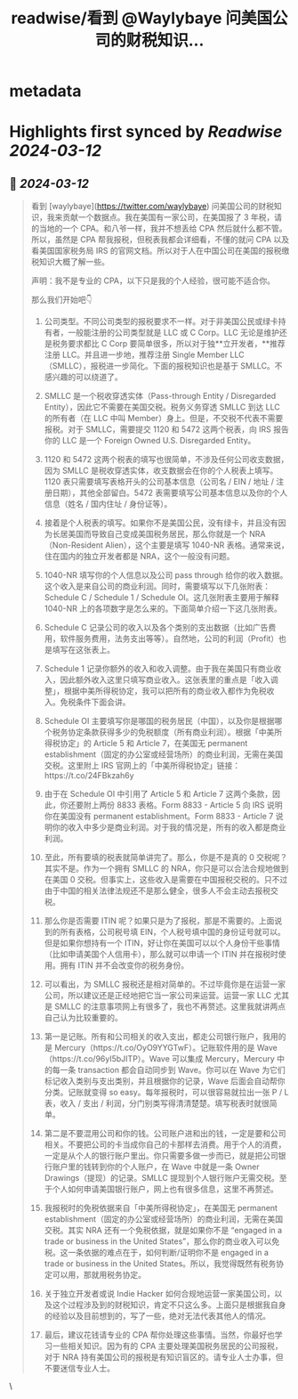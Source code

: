 :PROPERTIES:
:title: readwise/看到 @Waylybaye 问美国公司的财税知识...
:END:


* metadata
:PROPERTIES:
:author: [[Hawstein on Twitter]]
:full-title: "看到 @Waylybaye 问美国公司的财税知识..."
:category: [[tweets]]
:url: https://twitter.com/Hawstein/status/1714157295419179120
:image-url: https://pbs.twimg.com/profile_images/3461545322/810999e1dfe85f48f9879b3ac4a6326a.png
:END:

* Highlights first synced by [[Readwise]] [[2024-03-12]]
** 📌 [[2024-03-12]]
#+BEGIN_QUOTE
看到 [waylybaye](https://twitter.com/waylybaye) 问美国公司的财税知识，我来贡献一个数据点。我在美国有一家公司，在美国报了 3 年税，请的当地的一个 CPA。和八爷一样，我并不想丢给 CPA 然后就什么都不管。所以，虽然是 CPA 帮我报税，但税表我都会详细看，不懂的就问 CPA 以及看美国国家税务局 IRS 的官网文档。所以对于人在中国公司在美国的报税缴税知识大概了解一些。

声明：我不是专业的 CPA，以下只是我的个人经验，很可能不适合你。

那么我们开始吧👇

1. 公司类型。不同公司类型的报税要求不一样。对于非美国公民或绿卡持有者，一般能注册的公司类型就是 LLC 或 C Corp。LLC 无论是维护还是税务要求都比 C Corp 要简单很多，所以对于独**立开发者，**推荐注册 LLC。并且进一步地，推荐注册 Single Member LLC（SMLLC），报税进一步简化。下面的报税知识也是基于 SMLLC。不感兴趣的可以绕道了。

2. SMLLC 是一个税收穿透实体（Pass-through Entity / Disregarded Entity），因此它不需要在美国交税。税务义务穿透 SMLLC 到达 LLC 的所有者（在 LLC 中叫 Member）身上。但是，不交税不代表不需要报税。对于 SMLLC，需要提交 1120 和 5472 这两个税表，向 IRS 报告你的 LLC 是一个 Foreign Owned U.S. Disregarded Entity。

3. 1120 和 5472 这两个税表的填写也很简单，不涉及任何公司收支数据，因为 SMLLC 是税收穿透实体，收支数据会在你的个人税表上填写。1120 表只需要填写表格开头的公司基本信息（公司名 / EIN / 地址 / 注册日期），其他全部留白。5472 表需要填写公司基本信息以及你的个人信息（姓名 / 国内住址 / 身份证等）。

4. 接着是个人税表的填写。如果你不是美国公民，没有绿卡，并且没有因为长居美国而导致自己变成美国税务居民，那么你就是一个 NRA（Non-Resident Alien），这个主要是填写 1040-NR 表格。通常来说，住在国内的独立开发者都是 NRA，这个一般没有问题。

5. 1040-NR 填写你的个人信息以及公司 pass through 给你的收入数据。这个收入是来自公司的商业利润。同时，需要填写以下几张附表：Schedule C / Schedule 1 / Schedule OI。这几张附表主要用于解释 1040-NR 上的各项数字是怎么来的。下面简单介绍一下这几张附表。

6. Schedule C 记录公司的收入以及各个类别的支出数据（比如广告费用，软件服务费用，法务支出等等）。自然地，公司的利润（Profit）也是填写在这张表上。

7. Schedule 1 记录你额外的收入和收入调整。由于我在美国只有商业收入，因此额外收入这里只填写商业收入。这张表里的重点是「收入调整」，根据中美所得税协定，我可以把所有的商业收入都作为免税收入。免税条件下面会讲。

8. Schedule OI 主要填写你是哪国的税务居民（中国），以及你是根据哪个税务协定条款获得多少的免税额度（所有商业利润）。根据「中美所得税协定」的 Article 5 和 Article 7，在美国无 permanent establishment（固定的办公室或经营场所）的商业利润，无需在美国交税。这里附上 IRS 官网上的「中美所得税协定」链接：https://t.co/24FBkzah6y

9. 由于在 Schedule OI 中引用了 Article 5 和 Article 7 这两个条款，因此，你还要附上两份 8833 表格。Form 8833 - Article 5 向 IRS 说明你在美国没有 permanent establishment。Form 8833 - Article 7 说明你的收入中多少是商业利润。对于我的情况是，所有的收入都是商业利润。

10. 至此，所有要填的税表就简单讲完了。那么，你是不是真的 0 交税呢？其实不是。作为一个拥有 SMLLC 的 NRA，你只是可以合法合规地做到在美国 0 交税。但事实上，这些收入是需要在中国报税交税的。只不过由于中国的相关法律法规还不是那么健全，很多人不会主动去报税交税。

11. 那么你是否需要 ITIN 呢？如果只是为了报税，那是不需要的。上面说到的所有表格，公司税号填 EIN，个人税号填中国的身份证号就可以。但是如果你想持有一个 ITIN，好让你在美国可以以个人身份干些事情（比如申请美国个人信用卡），那么就可以申请一个 ITIN 并在报税时使用。拥有 ITIN 并不会改变你的税务身份。

12. 可以看出，为 SMLLC 报税还是相对简单的。不过毕竟你是在运营一家公司，所以建议还是正经地把它当一家公司来运营。运营一家 LLC 尤其是 SMLLC 的注意事项网上有很多了，我也不再赘述。这里我就讲两点自己认为比较重要的。

13. 第一是记账。所有和公司相关的收入支出，都走公司银行账户，我用的是 Mercury（https://t.co/OyO9YYGTwF）。记账软件用的是 Wave（https://t.co/96yI5bJITP）。Wave 可以集成 Mercury，Mercury 中的每一条 transaction 都会自动同步到 Wave。你可以在 Wave 为它们标记收入类别与支出类别，并且根据你的记录，Wave 后面会自动帮你分类。记账就变得 so easy。每年报税时，可以很容易就拉出一张 P / L 表，收入 / 支出 / 利润，分门别类写得清清楚楚。填写税表时就很简单。

14. 第二是不要混用公司和你的钱。公司账户进和出的钱，一定是要和公司相关。不要把公司的卡当成你自己的卡那样去消费。用于个人的消费，一定是从个人的银行账户里出。你只需要多做一步而已，就是把公司银行账户里的钱转到你的个人账户，在 Wave 中就是一条 Owner Drawings（提现）的记录。SMLLC 提现到个人银行账户无需交税。至于个人如何申请美国银行账户，网上也有很多信息，这里不再赘述。

15. 我报税时的免税依据来自「中美所得税协定」，在美国无 permanent establishment（固定的办公室或经营场所）的商业利润，无需在美国交税。其实 NRA 还有一个免税依据，就是如果你不是 “engaged in a trade or business in the United States”，那么你的商业收入可以免税。这一条依据的难点在于，如何判断/证明你不是 engaged in a trade or business in the United States。所以，我觉得既然有税务协定可以用，那就用税务协定。

16. 关于独立开发者或说 Indie Hacker 如何合规地运营一家美国公司，以及这个过程涉及到的财税知识，肯定不只这么多。上面只是根据我自身的经验以及目前想到的，写了一些，绝对无法代表其他人的情况。

17. 最后，建议花钱请专业的 CPA 帮你处理这些事情。当然，你最好也学习一些相关知识。因为有的 CPA 主要处理美国税务居民的公司报税，对于 NRA 持有美国公司的报税是有知识盲区的。请专业人士办事，但不要迷信专业人士。 
#+END_QUOTE\